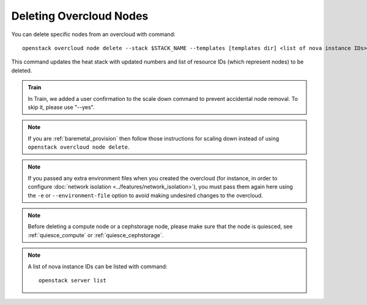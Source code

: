 .. _delete_nodes:

Deleting Overcloud Nodes
========================

You can delete specific nodes from an overcloud with command::

    openstack overcloud node delete --stack $STACK_NAME --templates [templates dir] <list of nova instance IDs>

This command updates the heat stack with updated numbers and list of resource
IDs (which represent nodes) to be deleted.

.. admonition:: Train
   :class: train

   In Train, we added a user confirmation to the scale down command to
   prevent accidental node removal.
   To skip it, please use "--yes".

.. note::
   If you are :ref:`baremetal_provision` then follow those instructions for
   scaling down instead of using ``openstack overcloud node delete``.

.. note::
   If you passed any extra environment files when you created the overcloud (for
   instance, in order to configure :doc:`network isolation
   <../features/network_isolation>`), you must pass them again here
   using the ``-e`` or ``--environment-file`` option to avoid making undesired
   changes to the overcloud.

.. note::
   Before deleting a compute node or a cephstorage node, please make sure that
   the node is quiesced, see :ref:`quiesce_compute` or
   :ref:`quiesce_cephstorage`.

.. note::
   A list of nova instance IDs can be listed with command::

       openstack server list
